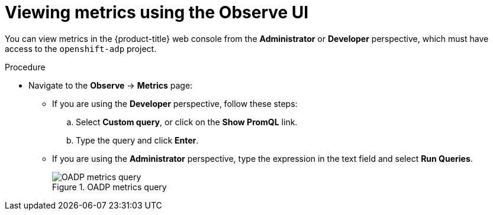 // Module included in the following assemblies:
//
// * backup_and_restore/application_backup_and_restore/troubleshooting.adoc

:_mod-docs-content-type: PROCEDURE
[id="viewing-metrics-observe-ui_{context}"]
= Viewing metrics using the Observe UI

You can view metrics in the {product-title} web console from the *Administrator* or *Developer* perspective, which must have access to the `openshift-adp` project.

.Procedure

* Navigate to the *Observe* -> *Metrics* page:
** If you are using the *Developer* perspective, follow these steps:
.. Select *Custom query*, or click on the *Show PromQL* link.
.. Type the query and click *Enter*.
** If you are using the *Administrator* perspective, type the expression in the text field and select *Run Queries*.
+
.OADP metrics query
image::oadp-metrics-query.png[OADP metrics query]
